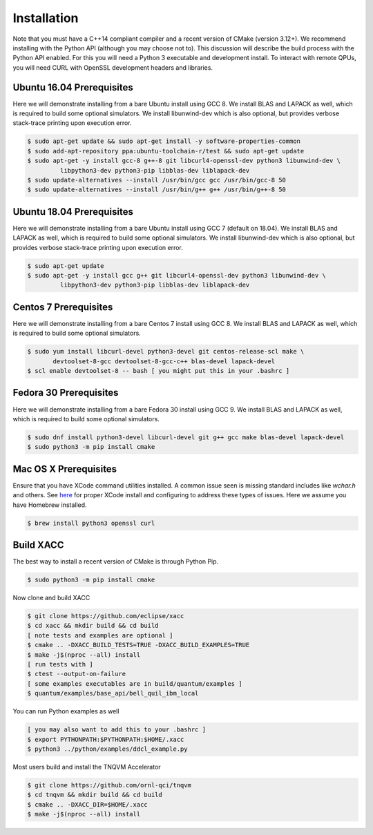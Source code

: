 Installation
============

Note that you must have a C++14 compliant compiler and a recent version of CMake (version 3.12+). We
recommend installing with the Python API (although you may choose not to). This discussion will
describe the build process with the Python API enabled. For this you will need a Python 3 executable and
development install. To interact with remote QPUs, you will need CURL with OpenSSL development
headers and libraries.

Ubuntu 16.04 Prerequisites
--------------------------
Here we will demonstrate installing from a bare Ubuntu install using GCC 8. We
install BLAS and LAPACK as well, which is required to build some optional simulators.
We install libunwind-dev which is also optional, but provides verbose stack-trace printing
upon execution error.

.. code::

   $ sudo apt-get update && sudo apt-get install -y software-properties-common
   $ sudo add-apt-repository ppa:ubuntu-toolchain-r/test && sudo apt-get update
   $ sudo apt-get -y install gcc-8 g++-8 git libcurl4-openssl-dev python3 libunwind-dev \
            libpython3-dev python3-pip libblas-dev liblapack-dev
   $ sudo update-alternatives --install /usr/bin/gcc gcc /usr/bin/gcc-8 50
   $ sudo update-alternatives --install /usr/bin/g++ g++ /usr/bin/g++-8 50

Ubuntu 18.04 Prerequisites
--------------------------
Here we will demonstrate installing from a bare Ubuntu install using GCC 7 (default on 18.04). We
install BLAS and LAPACK as well, which is required to build some optional simulators.
We install libunwind-dev which is also optional, but provides verbose stack-trace printing
upon execution error.

.. code::

   $ sudo apt-get update
   $ sudo apt-get -y install gcc g++ git libcurl4-openssl-dev python3 libunwind-dev \
            libpython3-dev python3-pip libblas-dev liblapack-dev

Centos 7 Prerequisites
--------------------------
Here we will demonstrate installing from a bare Centos 7 install using GCC 8. We
install BLAS and LAPACK as well, which is required to build some optional simulators.

.. code::

   $ sudo yum install libcurl-devel python3-devel git centos-release-scl make \
          devtoolset-8-gcc devtoolset-8-gcc-c++ blas-devel lapack-devel
   $ scl enable devtoolset-8 -- bash [ you might put this in your .bashrc ]

Fedora 30 Prerequisites
--------------------------
Here we will demonstrate installing from a bare Fedora 30 install using GCC 9. We
install BLAS and LAPACK as well, which is required to build some optional simulators.

.. code::

   $ sudo dnf install python3-devel libcurl-devel git g++ gcc make blas-devel lapack-devel
   $ sudo python3 -m pip install cmake

Mac OS X Prerequisites
--------------------------
Ensure that you have XCode command utilities installed. A common issue seen is missing
standard includes like `wchar.h` and others. See `here <https://stackoverflow.com/a/52530212>`_
for proper XCode install and configuring to address these types of issues. Here we assume you
have Homebrew installed.

.. code::

   $ brew install python3 openssl curl

Build XACC
----------
The best way to install a recent version of CMake is through Python Pip.

.. code::

   $ sudo python3 -m pip install cmake

Now clone and build XACC

.. code::

   $ git clone https://github.com/eclipse/xacc
   $ cd xacc && mkdir build && cd build
   [ note tests and examples are optional ]
   $ cmake .. -DXACC_BUILD_TESTS=TRUE -DXACC_BUILD_EXAMPLES=TRUE
   $ make -j$(nproc --all) install
   [ run tests with ]
   $ ctest --output-on-failure
   [ some examples executables are in build/quantum/examples ]
   $ quantum/examples/base_api/bell_quil_ibm_local

You can run Python examples as well

.. code::

   [ you may also want to add this to your .bashrc ]
   $ export PYTHONPATH:$PYTHONPATH:$HOME/.xacc
   $ python3 ../python/examples/ddcl_example.py

Most users build and install the TNQVM Accelerator

.. code::

   $ git clone https://github.com/ornl-qci/tnqvm
   $ cd tnqvm && mkdir build && cd build
   $ cmake .. -DXACC_DIR=$HOME/.xacc
   $ make -j$(nproc --all) install

